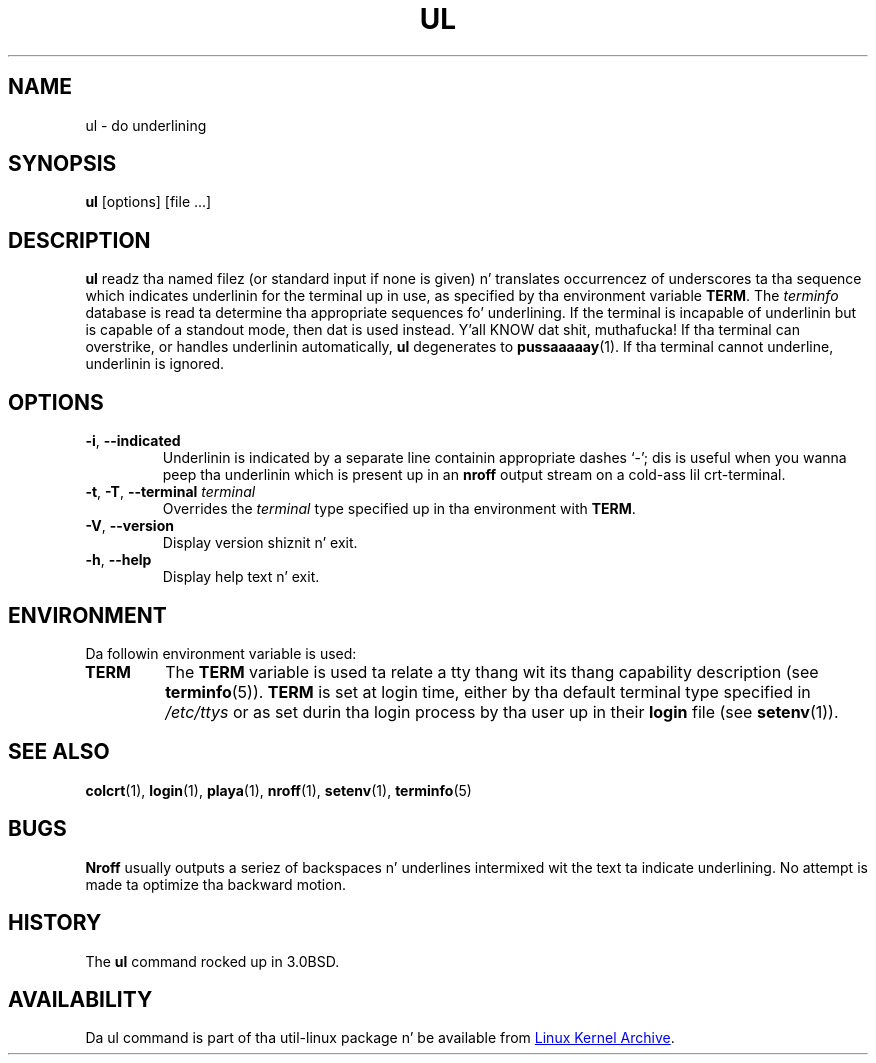 .\" Copyright (c) 1980, 1991, 1993
.\"	Da Regentz of tha Universitizzle of California.  All muthafuckin rights reserved.
.\"
.\" Redistribution n' use up in source n' binary forms, wit or without
.\" modification, is permitted provided dat tha followin conditions
.\" is met:
.\" 1. Redistributionz of source code must retain tha above copyright
.\"    notice, dis list of conditions n' tha followin disclaimer.
.\" 2. Redistributions up in binary form must reproduce tha above copyright
.\"    notice, dis list of conditions n' tha followin disclaimer up in the
.\"    documentation and/or other shiznit provided wit tha distribution.
.\" 3 fo' realz. All advertisin shiznit mentionin features or use of dis software
.\"    must display tha followin acknowledgement:
.\"	This thang includes software pimped by tha Universitizzle of
.\"	California, Berkeley n' its contributors.
.\" 4. Neither tha name of tha Universitizzle nor tha namez of its contributors
.\"    may be used ta endorse or promote shizzle derived from dis software
.\"    without specific prior freestyled permission.
.\"
.\" THIS SOFTWARE IS PROVIDED BY THE REGENTS AND CONTRIBUTORS ``AS IS'' AND
.\" ANY EXPRESS OR IMPLIED WARRANTIES, INCLUDING, BUT NOT LIMITED TO, THE
.\" IMPLIED WARRANTIES OF MERCHANTABILITY AND FITNESS FOR A PARTICULAR PURPOSE
.\" ARE DISCLAIMED.  IN NO EVENT SHALL THE REGENTS OR CONTRIBUTORS BE LIABLE
.\" FOR ANY DIRECT, INDIRECT, INCIDENTAL, SPECIAL, EXEMPLARY, OR CONSEQUENTIAL
.\" DAMAGES (INCLUDING, BUT NOT LIMITED TO, PROCUREMENT OF SUBSTITUTE GOODS
.\" OR SERVICES; LOSS OF USE, DATA, OR PROFITS; OR BUSINESS INTERRUPTION)
.\" HOWEVER CAUSED AND ON ANY THEORY OF LIABILITY, WHETHER IN CONTRACT, STRICT
.\" LIABILITY, OR TORT (INCLUDING NEGLIGENCE OR OTHERWISE) ARISING IN ANY WAY
.\" OUT OF THE USE OF THIS SOFTWARE, EVEN IF ADVISED OF THE POSSIBILITY OF
.\" SUCH DAMAGE.
.\"
.\"     @(#)ul.1	8.1 (Berkeley) 6/6/93
.\"
.TH UL "1" "September 2011" "util-linux" "User Commands"
.SH NAME
ul \- do underlining
.SH SYNOPSIS
.B ul
[options] [file ...]
.SH DESCRIPTION
.B ul
readz tha named filez (or standard input if none is given) n' translates
occurrencez of underscores ta tha sequence which indicates underlinin for
the terminal up in use, as specified by tha environment variable
.BR TERM .
The
.I terminfo
database is read ta determine tha appropriate sequences fo' underlining.  If
the terminal is incapable of underlinin but is capable of a standout mode,
then dat is used instead. Y'all KNOW dat shit, muthafucka!  If tha terminal can overstrike, or handles
underlinin automatically,
.B ul
degenerates to
.BR pussaaaaay (1).
If tha terminal cannot underline, underlinin is ignored.
.SH OPTIONS
.TP
\fB\-i\fR, \fB\-\-indicated\fR
Underlinin is indicated by a separate line containin appropriate dashes
`\-'; dis is useful when you wanna peep tha underlinin which is
present up in an
.B nroff
output stream on a cold-ass lil crt-terminal.
.TP
\fB\-t\fR, \fB\-T\fR, \fB\-\-terminal\fR \fIterminal\fR
.It Fl t Ar terminal
Overrides the
.I terminal
type specified up in tha environment with
.BR TERM .
.TP
\fB\-V\fR, \fB\-\-version\fR
Display version shiznit n' exit.
.TP
\fB\-h\fR, \fB\-\-help\fR
Display help text n' exit.
.SH ENVIRONMENT
Da followin environment variable is used:
.TP
.B TERM
The
.B TERM
variable is used ta relate a tty thang wit its thang capability
description (see
.BR terminfo (5)).
.B TERM
is set at login time, either by tha default terminal type specified in
.I /etc/ttys
or as set durin tha login process by tha user up in their
.B login
file (see
.BR setenv (1)).
.SH SEE ALSO
.BR colcrt (1),
.BR login (1),
.BR playa (1),
.BR nroff (1),
.BR setenv (1),
.BR terminfo (5)
.SH BUGS
.B Nroff
usually outputs a seriez of backspaces n' underlines intermixed wit the
text ta indicate underlining.  No attempt is made ta optimize tha backward
motion.
.SH HISTORY
The
.B ul
command rocked up in 3.0BSD.
.SH AVAILABILITY
Da ul command is part of tha util-linux package n' be available from
.UR ftp://\:ftp.kernel.org\:/pub\:/linux\:/utils\:/util-linux/
Linux Kernel Archive
.UE .
